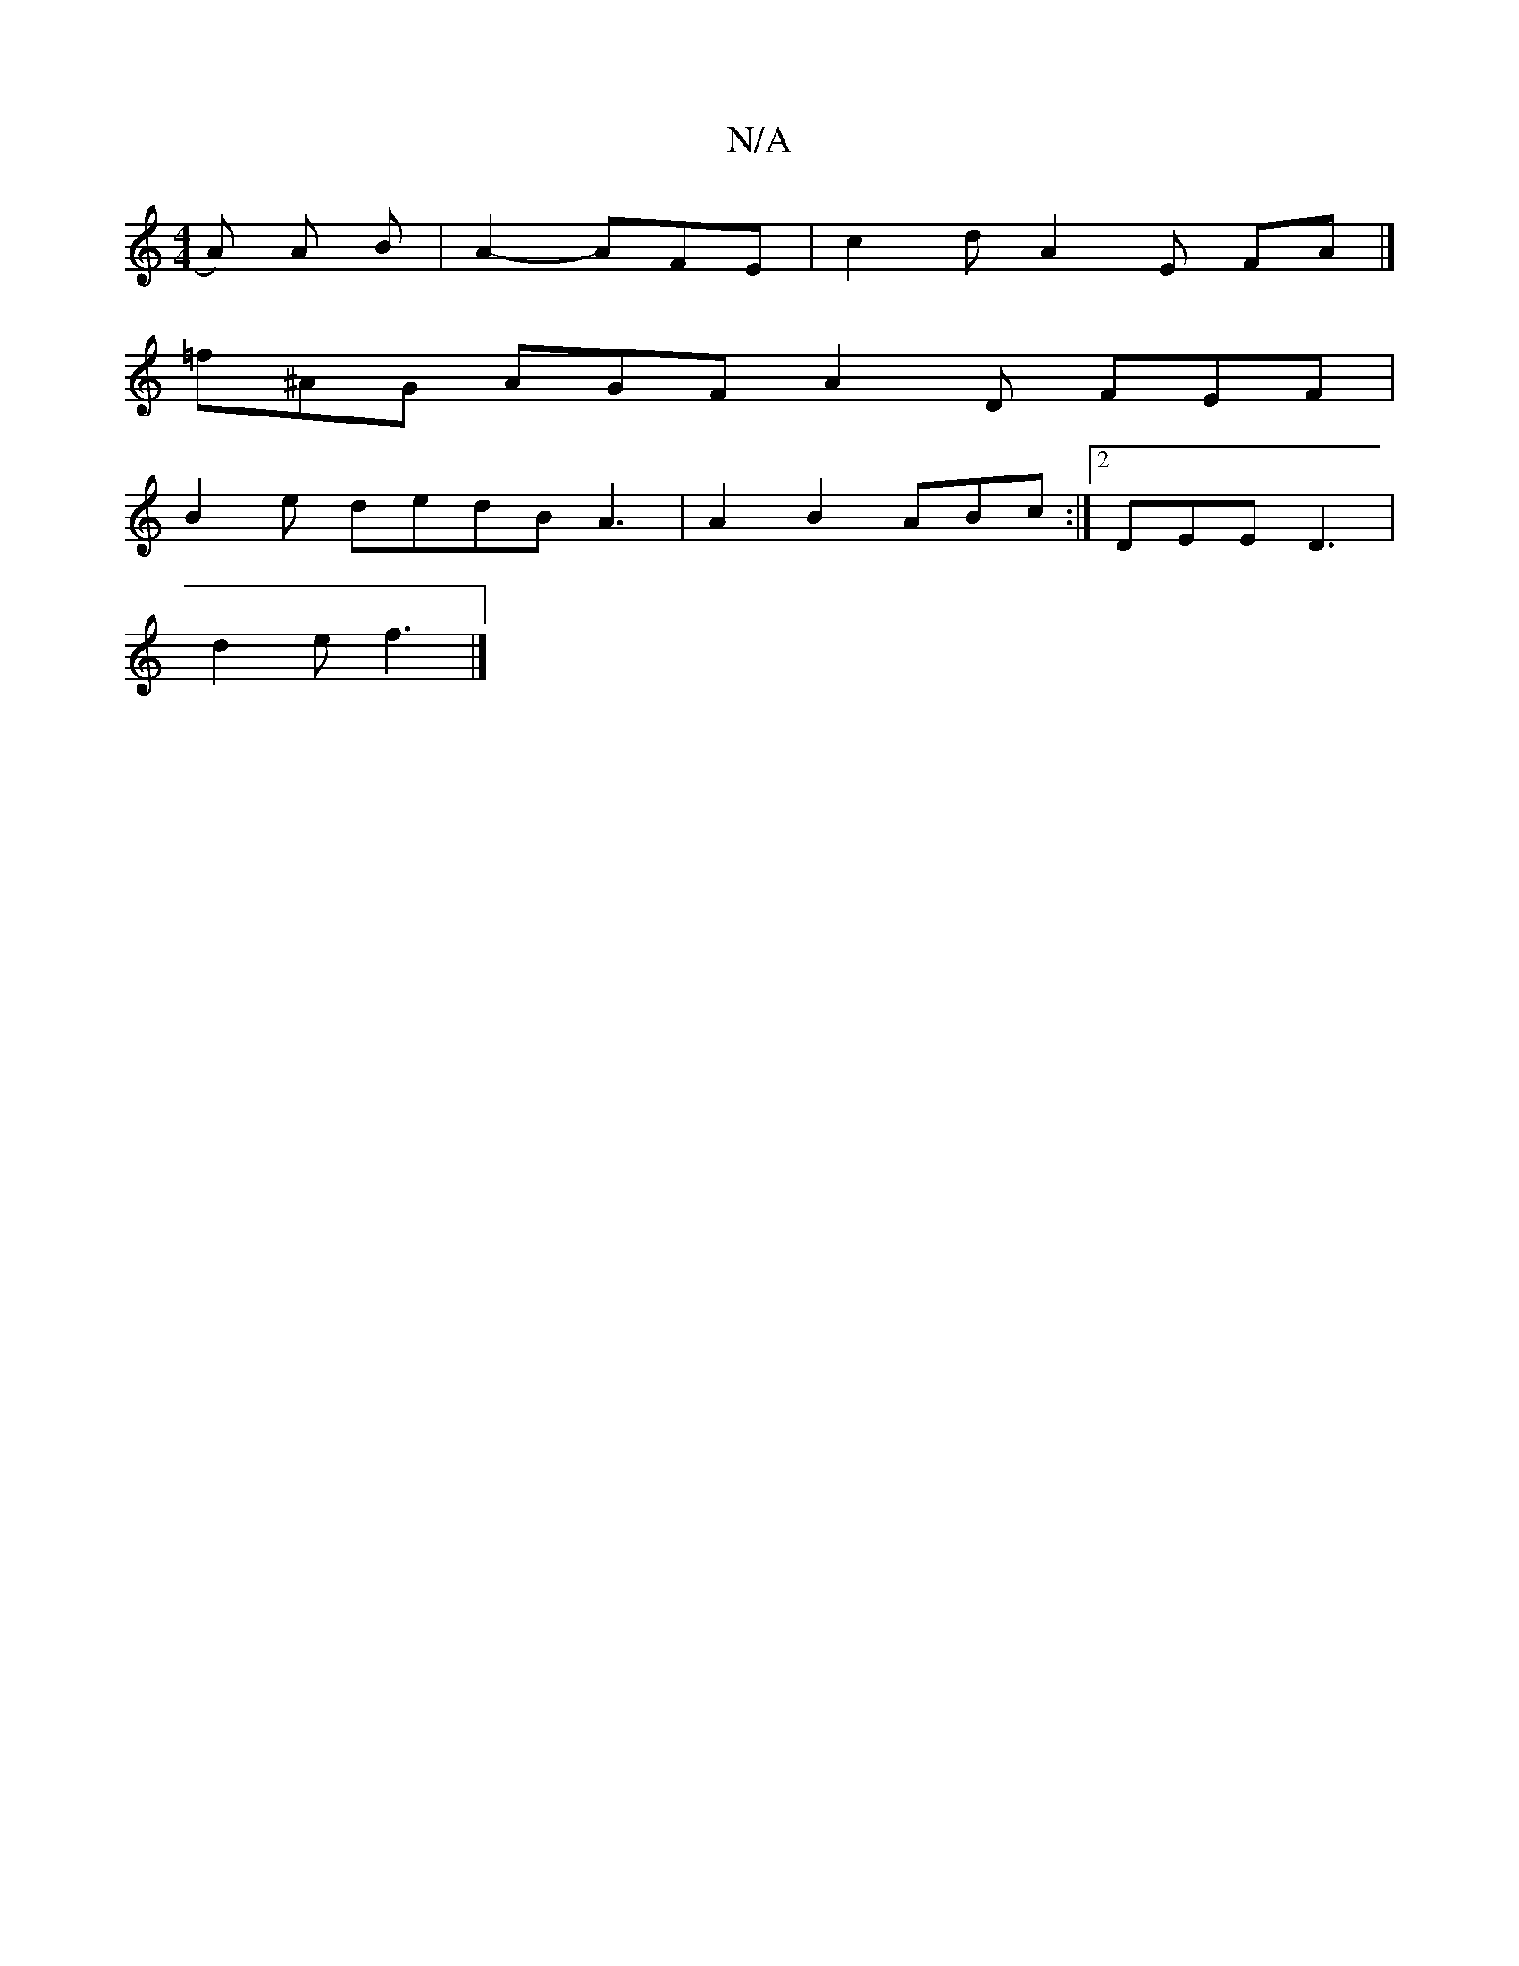 X:1
T:N/A
M:4/4
R:N/A
K:Cmajor
A) A B | A2 - AFE | c2d A2 E FA |]
=f^AG AGF A2D FEF |
B2e dedB A3|A2 B2 ABc :|2 DEE D3|
d2e f3 |]

|:d3/ ga gedg|abag edBA | GAGG F2 A2 | Bc^d2 e2d2 :|2 ef2g a3 f | f2 d eB/g/g eBA :|
efg agd | c3 DE
